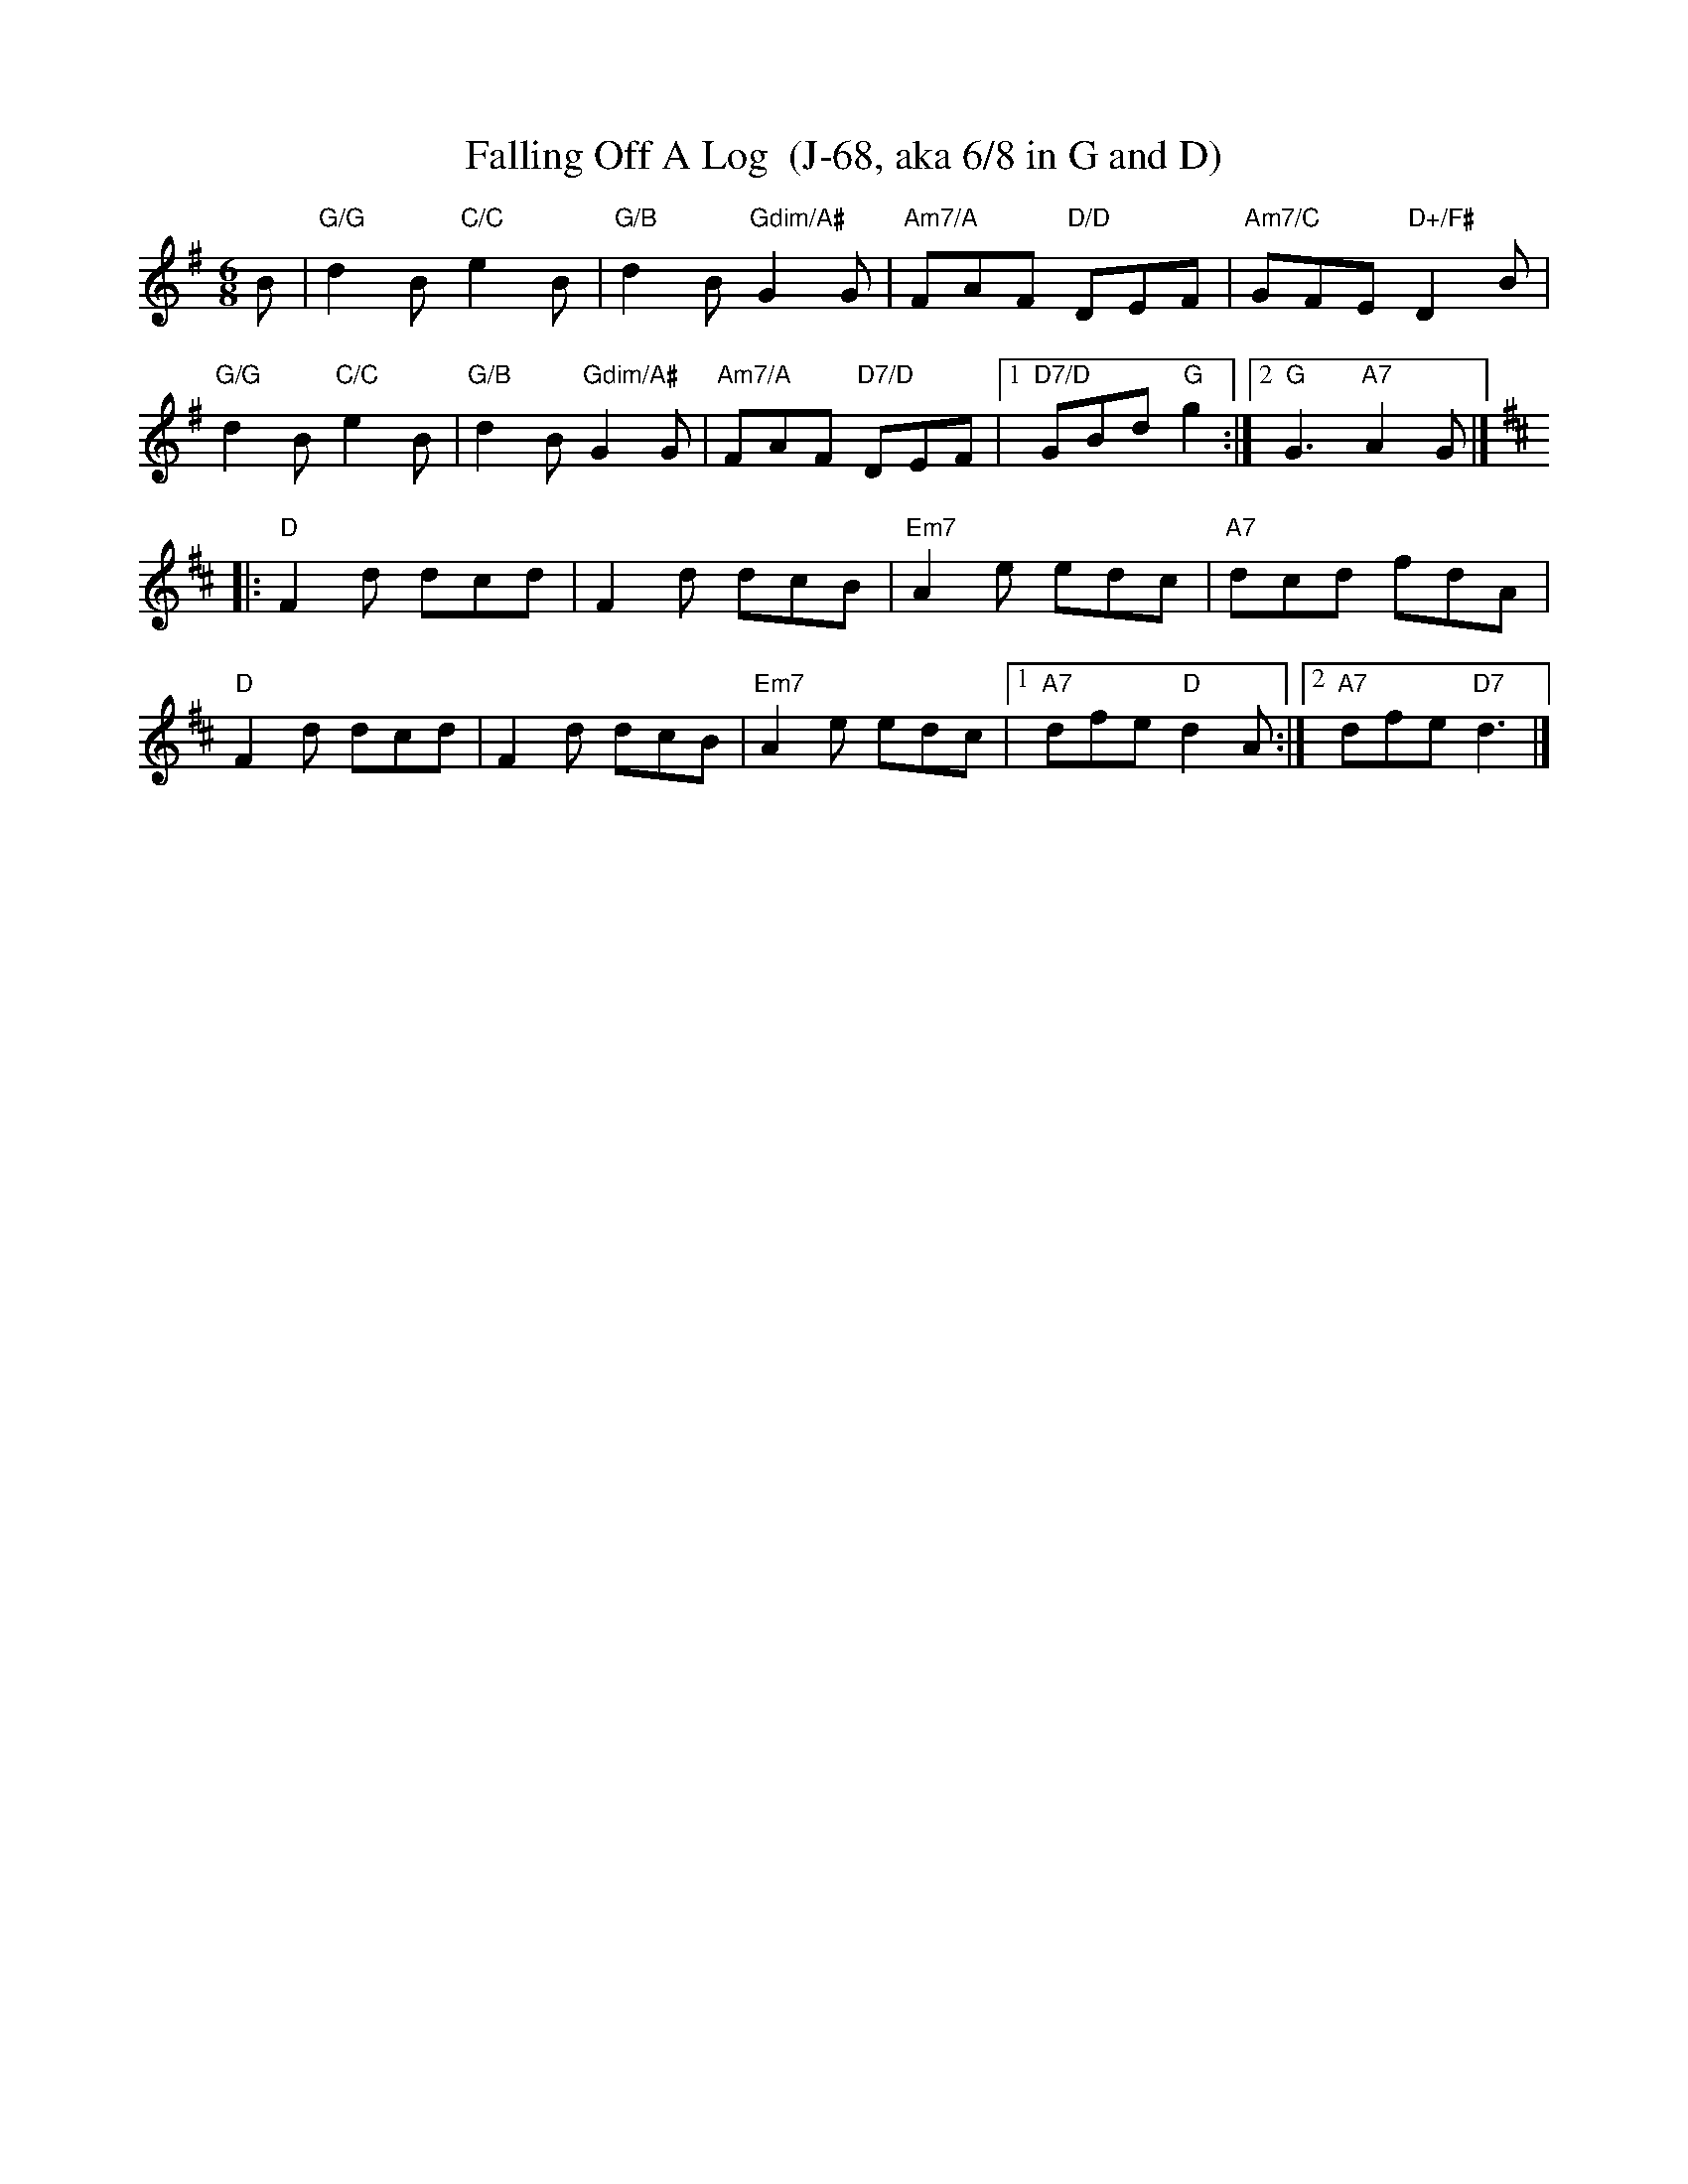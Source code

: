 X:1
T:Falling Off A Log  (J-68, aka 6/8 in G and D)
I:Falling Off A Log	J-68	G/D	jig
I:6/8 in G and D	J-68	G/D	jig
R:jig
H:Traditional reel from Quebec
D:From workshop by Richard Forest; chords and bass line based on accompaniment by Mario Loiselle
Z:Translated to abc by Debbie Knight, edited by Mary Lou Knack
M:6/8
K:G
B | "G/G"d2B "C/C"e2B | "G/B"d2B "Gdim/A#"G2G | "Am7/A"FAF "D/D"DEF | "Am7/C"GFE "D+/F#"D2B |
"G/G"d2B "C/C"e2B | "G/B"d2B "Gdim/A#"G2G | "Am7/A"FAF "D7/D"DEF | [1 "D7/D"GBd "G"g2 :| [2 "G"G3 "A7"A2G |]
K:D
|: "D"F2d dcd | F2d dcB  |"Em7"A2e edc | "A7"dcd fdA |
"D"F2d dcd | F2d dcB | "Em7"A2e edc |1 "A7"dfe "D"d2A :|                                    [2 "A7"dfe "D7"d3 |]
